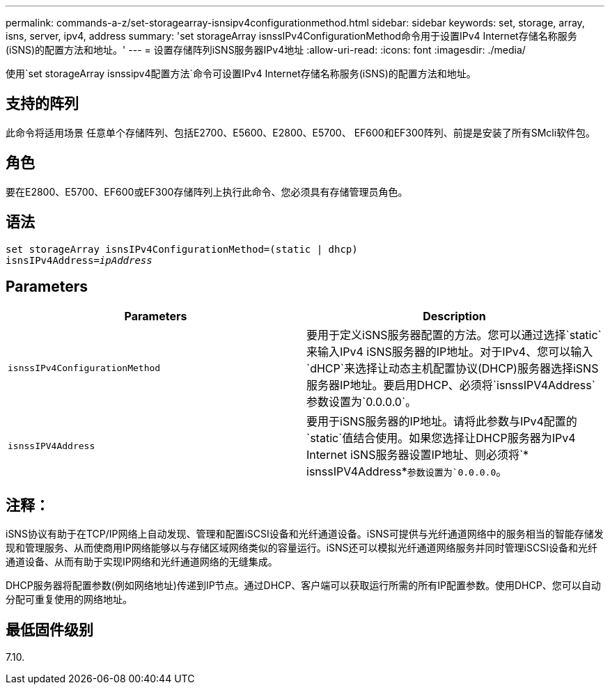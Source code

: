 ---
permalink: commands-a-z/set-storagearray-isnsipv4configurationmethod.html 
sidebar: sidebar 
keywords: set, storage, array, isns, server, ipv4, address 
summary: 'set storageArray isnssIPv4ConfigurationMethod命令用于设置IPv4 Internet存储名称服务(iSNS)的配置方法和地址。' 
---
= 设置存储阵列iSNS服务器IPv4地址
:allow-uri-read: 
:icons: font
:imagesdir: ./media/


[role="lead"]
使用`set storageArray isnssipv4配置方法`命令可设置IPv4 Internet存储名称服务(iSNS)的配置方法和地址。



== 支持的阵列

此命令将适用场景 任意单个存储阵列、包括E2700、E5600、E2800、E5700、 EF600和EF300阵列、前提是安装了所有SMcli软件包。



== 角色

要在E2800、E5700、EF600或EF300存储阵列上执行此命令、您必须具有存储管理员角色。



== 语法

[listing, subs="+macros"]
----
set storageArray isnsIPv4ConfigurationMethod=(static | dhcp)
isnsIPv4Address=pass:quotes[_ipAddress_]
----


== Parameters

[cols="2*"]
|===
| Parameters | Description 


 a| 
`isnssIPv4ConfigurationMethod`
 a| 
要用于定义iSNS服务器配置的方法。您可以通过选择`static`来输入IPv4 iSNS服务器的IP地址。对于IPv4、您可以输入`dHCP`来选择让动态主机配置协议(DHCP)服务器选择iSNS服务器IP地址。要启用DHCP、必须将`isnssIPV4Address`参数设置为`0.0.0.0`。



 a| 
`isnssIPV4Address`
 a| 
要用于iSNS服务器的IP地址。请将此参数与IPv4配置的`static`值结合使用。如果您选择让DHCP服务器为IPv4 Internet iSNS服务器设置IP地址、则必须将`* isnssIPV4Address*`参数设置为`0.0.0.0`。

|===


== 注释：

iSNS协议有助于在TCP/IP网络上自动发现、管理和配置iSCSI设备和光纤通道设备。iSNS可提供与光纤通道网络中的服务相当的智能存储发现和管理服务、从而使商用IP网络能够以与存储区域网络类似的容量运行。iSNS还可以模拟光纤通道网络服务并同时管理iSCSI设备和光纤通道设备、从而有助于实现IP网络和光纤通道网络的无缝集成。

DHCP服务器将配置参数(例如网络地址)传递到IP节点。通过DHCP、客户端可以获取运行所需的所有IP配置参数。使用DHCP、您可以自动分配可重复使用的网络地址。



== 最低固件级别

7.10.
